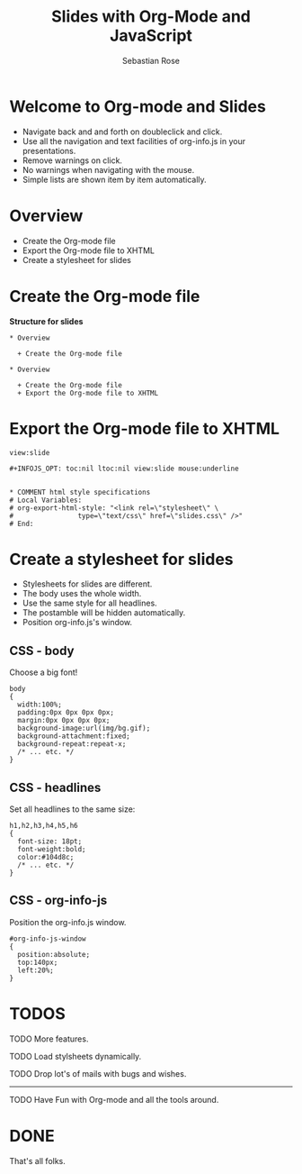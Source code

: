 #+STARTUP: align fold nodlcheck hidestars oddeven lognotestate
#+TITLE: Slides with Org-Mode and JavaScript
#+AUTHOR: Sebastian Rose
#+EMAIL: sebastian_rose@gmx.de
#+LANGUAGE: en
#+OPTIONS:   H:3 num:nil toc:nil \n:nil @:t ::t |:t ^:t -:t f:t *:t TeX:t LaTeX:nil skip:nil d:t tags:not-in-toc
#+INFOJS_OPT: path:../org-info.js
#+INFOJS_OPT: toc:nil ltoc:nil view:slide mouse:underline
#+INFOJS_OPT: up:http://orgmode.org/worg/
#+INFOJS_OPT: home:http://orgmode.org buttons:nil


* Welcome to Org-mode and Slides

  + Navigate back and and forth on doubleclick and click.
  + Use all the navigation and text facilities of org-info.js in your
    presentations.
  + Remove warnings on click.
  + No warnings when navigating with the mouse.
  + Simple lists are shown item by item automatically.

* Overview

  + Create the Org-mode file
  + Export the Org-mode file to XHTML
  + Create a stylesheet for slides

* Create the Org-mode file

  *Structure for slides*

  : * Overview
  :
  :   + Create the Org-mode file
  :
  : * Overview
  :
  :   + Create the Org-mode file
  :   + Export the Org-mode file to XHTML

* Export the Org-mode file to XHTML

  =view:slide=

  : #+INFOJS_OPT: toc:nil ltoc:nil view:slide mouse:underline
  :
  :
  : * COMMENT html style specifications
  : # Local Variables:
  : # org-export-html-style: "<link rel=\"stylesheet\" \
  : #                type=\"text/css\" href=\"slides.css\" />"
  : # End:


* Create a stylesheet for slides

  + Stylesheets for slides are different.
  + The body uses the whole width.
  + Use the same style for all headlines.
  + The postamble will be hidden automatically.
  + Position org-info.js's window.

** CSS - body

   Choose a big font!

   : body
   : {
   :   width:100%;
   :   padding:0px 0px 0px 0px;
   :   margin:0px 0px 0px 0px;
   :   background-image:url(img/bg.gif);
   :   background-attachment:fixed;
   :   background-repeat:repeat-x;
   :   /* ... etc. */
   : }

** CSS - headlines

   Set all headlines to the same size:

   : h1,h2,h3,h4,h5,h6
   : {
   :   font-size: 18pt;
   :   font-weight:bold;
   :   color:#104d8c;
   :   /* ... etc. */
   : }

** CSS - org-info-js

   Position the org-info.js window.

   : #org-info-js-window
   : {
   :   position:absolute;
   :   top:140px;
   :   left:20%;
   : }


* TODOS

**** TODO More features.
**** TODO Load stylsheets dynamically.
**** TODO Drop lot's of mails with bugs and wishes.

     ------

**** TODO Have Fun with Org-mode and all the tools around.

* DONE

  That's all folks.

* COMMENT html style specifications
# Local Variables:
# org-export-html-style: "<link rel=\"stylesheet\" type=\"text/css\" href=\"slides.css\" />"
# End:
